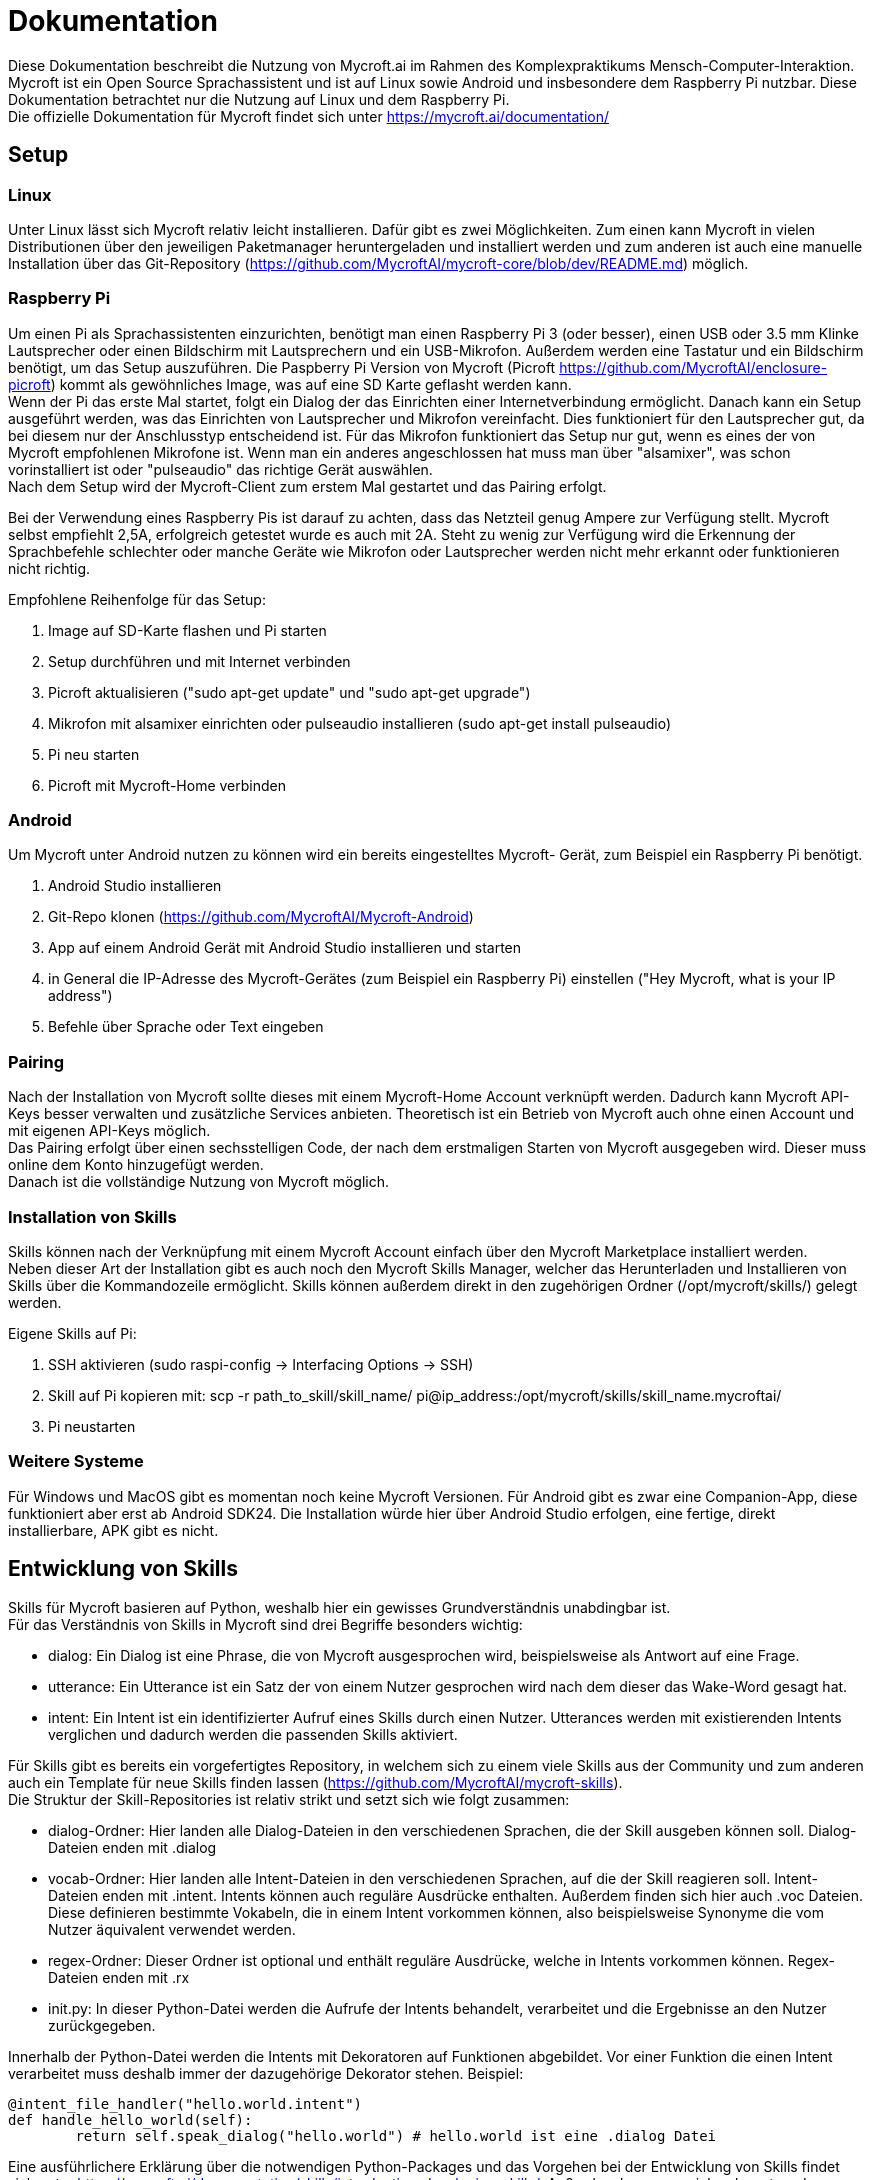 = Dokumentation

Diese Dokumentation beschreibt die Nutzung von Mycroft.ai im 
Rahmen des Komplexpraktikums Mensch-Computer-Interaktion.
Mycroft ist ein Open Source Sprachassistent und ist auf Linux 
sowie Android und insbesondere dem Raspberry Pi nutzbar. Diese Dokumentation betrachtet 
nur die Nutzung auf Linux und dem Raspberry Pi. +
Die offizielle Dokumentation für Mycroft findet sich unter https://mycroft.ai/documentation/

== Setup


=== Linux
Unter Linux lässt sich Mycroft relativ leicht installieren. Dafür gibt es zwei
Möglichkeiten. Zum einen kann Mycroft in vielen Distributionen über den 
jeweiligen Paketmanager heruntergeladen und installiert werden und zum 
anderen ist auch eine manuelle Installation über das Git-Repository 
(https://github.com/MycroftAI/mycroft-core/blob/dev/README.md) möglich.

=== Raspberry Pi
Um einen Pi als Sprachassistenten einzurichten, benötigt man einen Raspberry 
Pi 3 (oder besser), einen USB oder 3.5 mm Klinke Lautsprecher oder einen 
Bildschirm mit Lautsprechern und ein USB-Mikrofon. Außerdem werden eine 
Tastatur und ein Bildschirm benötigt, um das Setup auszuführen. Die Paspberry Pi 
Version von Mycroft (Picroft https://github.com/MycroftAI/enclosure-picroft) 
kommt als gewöhnliches Image, was auf eine SD Karte geflasht werden kann. +
Wenn der Pi das erste Mal startet, folgt ein Dialog der das Einrichten einer 
Internetverbindung ermöglicht. Danach kann ein Setup ausgeführt werden, was das 
Einrichten von Lautsprecher und Mikrofon vereinfacht. Dies funktioniert für den 
Lautsprecher gut, da bei diesem nur der Anschlusstyp entscheidend ist. Für das 
Mikrofon funktioniert das Setup nur gut, wenn es eines der von Mycroft empfohlenen 
Mikrofone ist. Wenn man ein anderes angeschlossen hat muss man über "alsamixer", 
was schon vorinstalliert ist oder "pulseaudio" das richtige Gerät auswählen. +
Nach dem Setup wird der Mycroft-Client zum erstem Mal gestartet und das Pairing 
erfolgt.

Bei der Verwendung eines Raspberry Pis ist darauf zu achten, dass das Netzteil
genug Ampere zur Verfügung stellt. Mycroft selbst empfiehlt 2,5A, erfolgreich
getestet wurde es auch mit 2A. Steht zu wenig zur Verfügung wird die Erkennung
der Sprachbefehle schlechter oder manche Geräte wie Mikrofon oder Lautsprecher
werden nicht mehr erkannt oder funktionieren nicht richtig.

Empfohlene Reihenfolge für das Setup:

. Image auf SD-Karte flashen und Pi starten
. Setup durchführen und mit Internet verbinden
. Picroft aktualisieren ("sudo apt-get update" und "sudo apt-get upgrade")
. Mikrofon mit alsamixer einrichten oder pulseaudio installieren
(sudo apt-get install pulseaudio)
. Pi neu starten
. Picroft mit Mycroft-Home verbinden

=== Android

Um Mycroft unter Android nutzen zu können wird ein bereits eingestelltes Mycroft-
Gerät, zum Beispiel ein Raspberry Pi benötigt.

. Android Studio installieren
. Git-Repo klonen (https://github.com/MycroftAI/Mycroft-Android)
. App auf einem Android Gerät mit Android Studio installieren und starten
. in General die IP-Adresse des Mycroft-Gerätes (zum Beispiel ein Raspberry Pi) einstellen ("Hey Mycroft, what is your IP address")
. Befehle über Sprache oder Text eingeben

=== Pairing
Nach der Installation von Mycroft sollte dieses mit einem Mycroft-Home Account
verknüpft werden. Dadurch kann Mycroft API-Keys besser verwalten und zusätzliche
Services anbieten. Theoretisch ist ein Betrieb von Mycroft auch ohne einen Account
und mit eigenen API-Keys möglich. +
Das Pairing erfolgt über einen sechsstelligen Code, der nach dem erstmaligen Starten 
von Mycroft ausgegeben wird. Dieser muss online dem Konto hinzugefügt werden. +
Danach ist die vollständige Nutzung von Mycroft möglich.

=== Installation von Skills
Skills können nach der Verknüpfung mit einem Mycroft Account einfach über
den Mycroft Marketplace installiert werden. +
Neben dieser Art der Installation gibt es auch noch den Mycroft Skills Manager,
welcher das Herunterladen und Installieren von Skills über die Kommandozeile
ermöglicht. Skills können außerdem direkt in den zugehörigen Ordner
(/opt/mycroft/skills/) gelegt werden.

Eigene Skills auf Pi:

. SSH aktivieren (sudo raspi-config -> Interfacing Options -> SSH)
. Skill auf Pi kopieren mit: scp -r path_to_skill/skill_name/ pi@ip_address:/opt/mycroft/skills/skill_name.mycroftai/
. Pi neustarten

=== Weitere Systeme
Für Windows und MacOS gibt es momentan noch keine Mycroft Versionen. Für
Android gibt es zwar eine Companion-App, diese funktioniert aber erst ab
Android SDK24. Die
Installation würde hier über Android Studio erfolgen, eine fertige, direkt
installierbare, APK gibt es nicht.

== Entwicklung von Skills
Skills für Mycroft basieren auf Python, weshalb hier ein gewisses Grundverständnis
unabdingbar ist. +
Für das Verständnis von Skills in Mycroft sind drei Begriffe besonders wichtig: +

* dialog: Ein Dialog ist eine Phrase, die von Mycroft ausgesprochen wird, beispielsweise
als Antwort auf eine Frage.
* utterance: Ein Utterance ist ein Satz der von einem Nutzer gesprochen wird nach dem 
dieser das Wake-Word gesagt hat.
* intent: Ein Intent ist ein identifizierter Aufruf eines Skills durch einen Nutzer. Utterances
werden mit existierenden Intents verglichen und dadurch werden die passenden Skills aktiviert.

Für Skills gibt es bereits ein vorgefertigtes Repository, in welchem sich zu einem viele
Skills aus der Community und zum anderen auch ein Template für neue Skills finden lassen
(https://github.com/MycroftAI/mycroft-skills). +
Die Struktur der Skill-Repositories ist relativ strikt und setzt sich wie folgt zusammen:

* dialog-Ordner: Hier landen alle Dialog-Dateien in den verschiedenen Sprachen, die der Skill
ausgeben können soll. Dialog-Dateien enden mit .dialog
* vocab-Ordner: Hier landen alle Intent-Dateien in den verschiedenen Sprachen, auf die der Skill
reagieren soll. Intent-Dateien enden mit .intent. Intents können auch reguläre Ausdrücke enthalten.
Außerdem finden sich hier auch .voc Dateien. Diese definieren bestimmte Vokabeln, die in einem
Intent vorkommen können, also beispielsweise Synonyme die vom Nutzer äquivalent verwendet werden.
* regex-Ordner: Dieser Ordner ist optional und enthält reguläre Ausdrücke, welche in Intents 
vorkommen können. Regex-Dateien enden mit .rx
* init.py: In dieser Python-Datei werden die Aufrufe der Intents behandelt, verarbeitet und 
die Ergebnisse an den Nutzer zurückgegeben.

Innerhalb der Python-Datei werden die Intents mit Dekoratoren auf Funktionen abgebildet.
Vor einer Funktion die einen Intent verarbeitet muss deshalb immer der dazugehörige Dekorator stehen.
Beispiel:
----
@intent_file_handler("hello.world.intent")
def handle_hello_world(self):
	return self.speak_dialog("hello.world") # hello.world ist eine .dialog Datei
----

Eine ausführlichere Erklärung über die notwendigen Python-Packages und das Vorgehen
bei der Entwicklung von Skills findet sich unter https://mycroft.ai/documentation/skills/introduction-developing-skills/.
Außerdem kann man sich sehr gut an den bereits existierenden Skills orientieren.

== Beispiel Skill
Der "health care" skill ist ein Beispiel Skill um einige Funktionen von Mycroft 
vorzustellen. Mit diesem ist es möglich Patienten über ihren Namen in eine 
Datenstruktur zu speichern. Außerdem können über den Skill jedem Patienten eine 
Reihe von Herzraten zugeordnet und ausgelesen werden.

=== Nutzung
nutze Ausdrücke wie diese ... +

*Patienten hinzufügen:* +

* "create _name_ _lastname_"

* "Add patient _name_ _lastname_" 

*Patienten löschen:* +

* "remove _name_ _lastname_"

* "delete patient _name_ _lastname_"

*Herzraten hinzufügen:* +

* "add heartrate _heartrate_ to _name_ _lastname_"

* "create a heartrate of _heartrate_ for patient _name_ _lastname_"

*durchschnittliche Herzrate von einem Patienten:* +

* "show the average heartrate of _name_ _lastname_"

*die Datenstrucktur löschen:* +

* "delete data"

Um alle Befehle nutzen zu können muss natürlich erst ein Patient hinzugefügt 
werden. Ein valider Name muss immer aus einem Vor- und Nachname bestehen, dies
teilt einem der Skill aber auch mit. Falls die Datenstruktur gelöscht werden 
soll, fragt der Skill nach einer Bestätigung. Mit unter muss man ein paar 
Sekunden warten, bis man die Antwort gibt, in der CLI sieht man wann Mycroft 
wieder zuhört. Als Bestätigung wird nur "yes" akzeptiert, alles andere bricht 
den Prozess ab.
